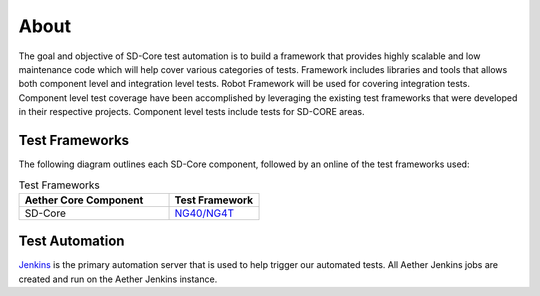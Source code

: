 ..
   SPDX-FileCopyrightText: © 2021 Open Networking Foundation <support@opennetworking.org>
   SPDX-License-Identifier: Apache-2.0

About
=====

The goal and objective of SD-Core test automation is to build a framework that
provides highly scalable and low maintenance code which will help cover various
categories of tests.  Framework includes libraries and tools that allows both
component level and integration level tests. Robot Framework will be used for
covering integration tests. Component level test coverage have been
accomplished by leveraging the existing test frameworks that were developed in
their respective projects. Component level tests include tests for SD-CORE areas.

Test Frameworks
---------------

The following diagram outlines each SD-Core component, followed by an online
of the test frameworks used:

.. image:: images/4G-Common-Testing.png
  :width: 840
  :height: 540
  :alt: Aether Overview Diagram

.. list-table:: Test Frameworks
  :widths: 5 3
  :header-rows: 1

  * - Aether Core Component
    - Test Framework
  * - SD-Core
    - `NG40/NG4T <https://www.ng4t.com/>`_

Test Automation
---------------

`Jenkins <https://www.jenkins.io/>`_ is the primary automation server that is
used to help trigger our automated tests. All Aether Jenkins jobs are
created and run on the Aether Jenkins instance.
